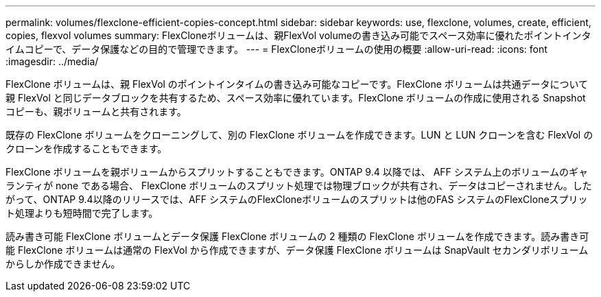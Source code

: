 ---
permalink: volumes/flexclone-efficient-copies-concept.html 
sidebar: sidebar 
keywords: use, flexclone, volumes, create, efficient, copies, flexvol volumes 
summary: FlexCloneボリュームは、親FlexVol volumeの書き込み可能でスペース効率に優れたポイントインタイムコピーで、データ保護などの目的で管理できます。 
---
= FlexCloneボリュームの使用の概要
:allow-uri-read: 
:icons: font
:imagesdir: ../media/


[role="lead"]
FlexClone ボリュームは、親 FlexVol のポイントインタイムの書き込み可能なコピーです。FlexClone ボリュームは共通データについて親 FlexVol と同じデータブロックを共有するため、スペース効率に優れています。FlexClone ボリュームの作成に使用される Snapshot コピーも、親ボリュームと共有されます。

既存の FlexClone ボリュームをクローニングして、別の FlexClone ボリュームを作成できます。LUN と LUN クローンを含む FlexVol のクローンを作成することもできます。

FlexClone ボリュームを親ボリュームからスプリットすることもできます。ONTAP 9.4 以降では、 AFF システム上のボリュームのギャランティが none である場合、 FlexClone ボリュームのスプリット処理では物理ブロックが共有され、データはコピーされません。したがって、ONTAP 9.4以降のリリースでは、AFF システムのFlexCloneボリュームのスプリットは他のFAS システムのFlexCloneスプリット処理よりも短時間で完了します。

読み書き可能 FlexClone ボリュームとデータ保護 FlexClone ボリュームの 2 種類の FlexClone ボリュームを作成できます。読み書き可能 FlexClone ボリュームは通常の FlexVol から作成できますが、データ保護 FlexClone ボリュームは SnapVault セカンダリボリュームからしか作成できません。
